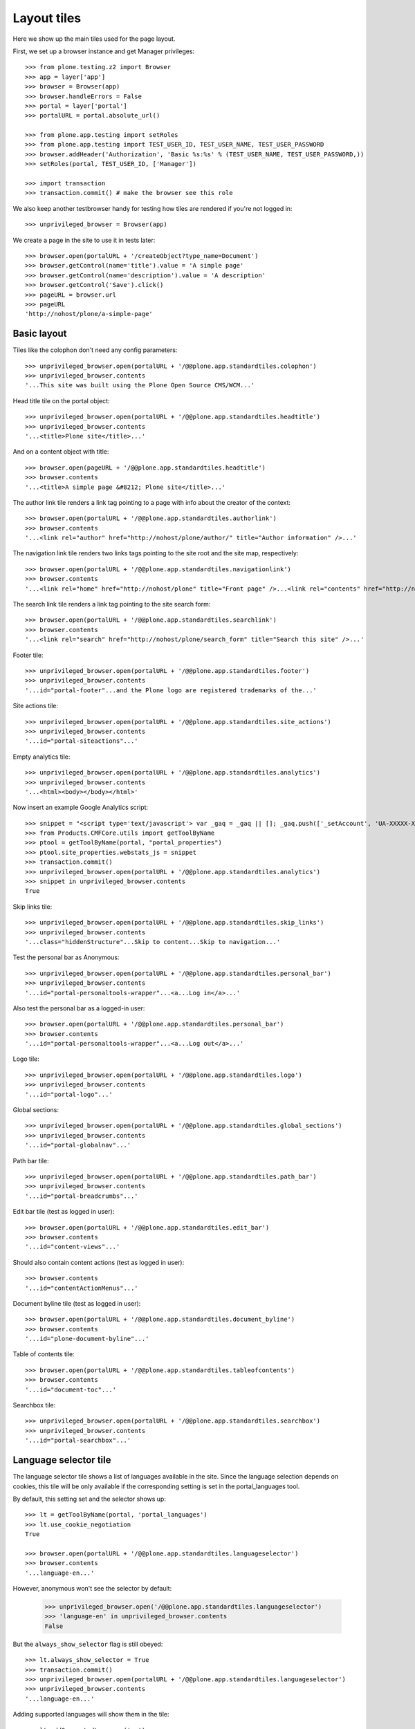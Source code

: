 Layout tiles
============

Here we show up the main tiles used for the page layout.

First, we set up a browser instance and get Manager privileges::

    >>> from plone.testing.z2 import Browser
    >>> app = layer['app']
    >>> browser = Browser(app)
    >>> browser.handleErrors = False
    >>> portal = layer['portal']
    >>> portalURL = portal.absolute_url()

    >>> from plone.app.testing import setRoles
    >>> from plone.app.testing import TEST_USER_ID, TEST_USER_NAME, TEST_USER_PASSWORD
    >>> browser.addHeader('Authorization', 'Basic %s:%s' % (TEST_USER_NAME, TEST_USER_PASSWORD,))
    >>> setRoles(portal, TEST_USER_ID, ['Manager'])

    >>> import transaction
    >>> transaction.commit() # make the browser see this role

We also keep another testbrowser handy for testing how tiles are rendered if
you're not logged in::

    >>> unprivileged_browser = Browser(app)

We create a page in the site to use it in tests later::

    >>> browser.open(portalURL + '/createObject?type_name=Document')
    >>> browser.getControl(name='title').value = 'A simple page'
    >>> browser.getControl(name='description').value = 'A description'
    >>> browser.getControl('Save').click()
    >>> pageURL = browser.url
    >>> pageURL
    'http://nohost/plone/a-simple-page'

Basic layout
------------

Tiles like the colophon don't need any config parameters::

    >>> unprivileged_browser.open(portalURL + '/@@plone.app.standardtiles.colophon')
    >>> unprivileged_browser.contents
    '...This site was built using the Plone Open Source CMS/WCM...'

Head title tile on the portal object::

    >>> unprivileged_browser.open(portalURL + '/@@plone.app.standardtiles.headtitle')
    >>> unprivileged_browser.contents
    '...<title>Plone site</title>...'

And on a content object with title::

    >>> browser.open(pageURL + '/@@plone.app.standardtiles.headtitle')
    >>> browser.contents
    '...<title>A simple page &#8212; Plone site</title>...'

The author link tile renders a link tag pointing to a page with info
about the creator of the context::

    >>> browser.open(portalURL + '/@@plone.app.standardtiles.authorlink')
    >>> browser.contents
    '...<link rel="author" href="http://nohost/plone/author/" title="Author information" />...'

The navigation link tile renders two links tags pointing to the site
root and the site map, respectively::

    >>> browser.open(portalURL + '/@@plone.app.standardtiles.navigationlink')
    >>> browser.contents
    '...<link rel="home" href="http://nohost/plone" title="Front page" />...<link rel="contents" href="http://nohost/plone/sitemap" title="Site Map" />...'

The search link tile renders a link tag pointing to the site search form::

    >>> browser.open(portalURL + '/@@plone.app.standardtiles.searchlink')
    >>> browser.contents
    '...<link rel="search" href="http://nohost/plone/search_form" title="Search this site" />...'

Footer tile::

    >>> unprivileged_browser.open(portalURL + '/@@plone.app.standardtiles.footer')
    >>> unprivileged_browser.contents
    '...id="portal-footer"...and the Plone logo are registered trademarks of the...'

Site actions tile::

    >>> unprivileged_browser.open(portalURL + '/@@plone.app.standardtiles.site_actions')
    >>> unprivileged_browser.contents
    '...id="portal-siteactions"...'

Empty analytics tile::

    >>> unprivileged_browser.open(portalURL + '/@@plone.app.standardtiles.analytics')
    >>> unprivileged_browser.contents
    '...<html><body></body></html>'

Now insert an example Google Analytics script::

    >>> snippet = "<script type='text/javascript'> var _gaq = _gaq || []; _gaq.push(['_setAccount', 'UA-XXXXX-X']); _gaq.push(['_trackPageview']); (function() { var ga = document.createElement('script'); ga.type = 'text/javascript'; ga.async = true; ga.src = ('https:' == document.location.protocol ? 'https://ssl' : 'http://www') + '.google-analytics.com/ga.js'; var s = document.getElementsByTagName('script')[0]; s.parentNode.insertBefore(ga, s); })();</script>"
    >>> from Products.CMFCore.utils import getToolByName
    >>> ptool = getToolByName(portal, "portal_properties")
    >>> ptool.site_properties.webstats_js = snippet
    >>> transaction.commit()
    >>> unprivileged_browser.open(portalURL + '/@@plone.app.standardtiles.analytics')
    >>> snippet in unprivileged_browser.contents
    True

Skip links tile::

    >>> unprivileged_browser.open(portalURL + '/@@plone.app.standardtiles.skip_links')
    >>> unprivileged_browser.contents
    '...class="hiddenStructure"...Skip to content...Skip to navigation...'

Test the personal bar as Anonymous::

    >>> unprivileged_browser.open(portalURL + '/@@plone.app.standardtiles.personal_bar')
    >>> unprivileged_browser.contents
    '...id="portal-personaltools-wrapper"...<a...Log in</a>...'

Also test the personal bar as a logged-in user::

    >>> browser.open(portalURL + '/@@plone.app.standardtiles.personal_bar')
    >>> browser.contents
    '...id="portal-personaltools-wrapper"...<a...Log out</a>...'

Logo tile::

    >>> unprivileged_browser.open(portalURL + '/@@plone.app.standardtiles.logo')
    >>> unprivileged_browser.contents
    '...id="portal-logo"...'

Global sections::

    >>> unprivileged_browser.open(portalURL + '/@@plone.app.standardtiles.global_sections')
    >>> unprivileged_browser.contents
    '...id="portal-globalnav"...'

Path bar tile::

    >>> unprivileged_browser.open(portalURL + '/@@plone.app.standardtiles.path_bar')
    >>> unprivileged_browser.contents
    '...id="portal-breadcrumbs"...'

Edit bar tile (test as logged in user)::

    >>> browser.open(portalURL + '/@@plone.app.standardtiles.edit_bar')
    >>> browser.contents
    '...id="content-views"...'

Should also contain content actions (test as logged in user)::

    >>> browser.contents
    '...id="contentActionMenus"...'

Document byline tile (test as logged in user)::

    >>> browser.open(portalURL + '/@@plone.app.standardtiles.document_byline')
    >>> browser.contents
    '...id="plone-document-byline"...'

Table of contents tile::

    >>> browser.open(portalURL + '/@@plone.app.standardtiles.tableofcontents')
    >>> browser.contents
    '...id="document-toc"...'

Searchbox tile::

    >>> unprivileged_browser.open(portalURL + '/@@plone.app.standardtiles.searchbox')
    >>> unprivileged_browser.contents
    '...id="portal-searchbox"...'


Language selector tile
----------------------

The language selector tile shows a list of languages available in the
site. Since the language selection depends on cookies, this tile will
be only available if the corresponding setting is set in the
portal_languages tool.

By default, this setting set and the selector shows up::

    >>> lt = getToolByName(portal, 'portal_languages')
    >>> lt.use_cookie_negotiation
    True

    >>> browser.open(portalURL + '/@@plone.app.standardtiles.languageselector')
    >>> browser.contents
    '...language-en...'

However, anonymous won't see the selector by default:

    >>> unprivileged_browser.open('/@@plone.app.standardtiles.languageselector')
    >>> 'language-en' in unprivileged_browser.contents
    False

But the ``always_show_selector`` flag is still obeyed::

    >>> lt.always_show_selector = True
    >>> transaction.commit()
    >>> unprivileged_browser.open(portalURL + '/@@plone.app.standardtiles.languageselector')
    >>> unprivileged_browser.contents
    '...language-en...'

Adding supported languages will show them in the tile::

    >>> lt.addSupportedLanguage('ca')
    >>> transaction.commit()
    >>> browser.open(portalURL + '/@@plone.app.standardtiles.languageselector')
    >>> browser.contents
    '...language-en...language-ca...'


Next/previous tile
------------------

The next previous tile shows a next and a previous button if there is
a next or a previous object. It can be activated by checking the checkbox
in the schema (edit).

Let's add a folder and add three pages for testing the tile::

    >>> portal.invokeFactory('Folder', 'next-previous-folder',
    ...     title='Next Previous folder')
    'next-previous-folder'
    >>> folder = portal.get('next-previous-folder')

    >>> folder.invokeFactory('Document', 'page-one', title='Page one')
    'page-one'
    >>> page1 = folder.get('page-one')

    >>> folder.invokeFactory('Document', 'page-two', title='Page two')
    'page-two'
    >>> page2 = folder.get('page-two')

    >>> folder.invokeFactory('Document', 'page-three', title='Page three')
    'page-three'
    >>> page3 = folder.get('page-three')


Test the tile on the first page. It should not be there since next
previous is still disabled (default configuration).

    >>> page1.restrictedTraverse('@@plone_nextprevious_view').enabled()
    False

    >>> tile_view = '@@plone.app.standardtiles.nextprevious'

    >>> html = page1.restrictedTraverse(tile_view)()
    >>> assert '<div' not in html, 'Next / previous is disabled ' + \
    ...     'but the tile has contents.'

Then we activate next previous and we should see a next-link when
rendering the tile on the first page::

    >>> folder.getField('nextPreviousEnabled').set(folder, True)
    >>> page1.restrictedTraverse('@@plone_nextprevious_view').enabled()
    True

    >>> html = page1.restrictedTraverse(tile_view)()
    >>> assert '<div' in html, 'Next / previous is enabled ' + \
    ...     'but the tiles is empty'
    >>> assert 'class="next"' in html, 'Expected "next" link'
    >>> assert 'class="previous"' not in html, 'Didn\'t expect "previous" link'

    >>> html = page2.restrictedTraverse(tile_view)()
    >>> assert '<div' in html, 'Next / previous is enabled ' + \
    ...     'but the tiles is empty'
    >>> assert 'class="next"' in html, 'Expected "next" link'
    >>> assert 'class="previous"' in html, 'Expected "previous" link'

    >>> html = page3.restrictedTraverse(tile_view)()
    >>> assert '<div' in html, 'Next / previous is enabled ' + \
    ...     'but the tiles is empty'
    >>> assert 'class="next"' not in html, 'Didn\'t expect "next" link'
    >>> assert 'class="previous"' in html, 'Expected "previous" link'

Cleanup::

    >>> portal.manage_delObjects(['next-previous-folder'])


Login tile
----------

For a logged-in user, the login tile should be empty::

    >>> browser.open(portalURL + '/@@plone.app.standardtiles.login')
    >>> print browser.contents
    <!DOCTYPE html PUBLIC "-//W3C//DTD XHTML 1.0 Strict//EN" "http://www.w3.org/TR/xhtml1/DTD/xhtml1-strict.dtd">
    <html xmlns="http://www.w3.org/1999/xhtml" xml:lang="en" lang="en">
      <body>
      </body>
    </html>

When we are not logged in, we should get the form::

    >>> unprivileged_browser.open(portalURL + '/@@plone.app.standardtiles.login')
    >>> unprivileged_browser.contents
    '...id="loginform"...'

By default, we should not have the "register" link in there::

But if we enable self-registration, it should show up::

    >>> from plone.app.controlpanel.security import ISecuritySchema
    >>> security_settings = ISecuritySchema(portal)
    >>> security_settings.set_enable_self_reg(True)
    >>> transaction.commit()
    >>> unprivileged_browser.open(portalURL + '/@@plone.app.standardtiles.login')
    >>> unprivileged_browser.contents
    '...<a...@@register...New user...</a>...'


Configlets tile
---------------

The configlets tile renders a list of the available config dialogs::

    >>> browser.open(portalURL + '/@@plone.app.standardtiles.configlets')
    >>> browser.contents
    '...Site Setup...Add-ons...Calendar...Collections...'


Discussion tile
---------------

Add a discussion tile and add a comment thru this tile.

    >>> browser.open(pageURL + '/@@add-tile/plone.app.standardtiles.discussion/discussion-tile')
    >>> browser.getControl(label='Save').click()
    >>> browser.open(portalURL + '/@@plone.app.standardtiles.discussion/discussion-pageURL')

    >>> 'You can add a comment by filling out the form below' in browser.contents
    True


Menu link tile
--------------

Add a menu_link tile:

    >>> browser.open(portalURL + '/@@add-tile/plone.app.standardtiles.menu_link/menu_link-tile')

    >>> browser.getControl(label='Save').click()
    >>> browser.open(portalURL + '/@@plone.app.standardtiles.menu_link/menu_link-tile')

Currently the menu link only shows a 'manage page' link and some javascript:

    >>> """<a id="plone-cmsui-menu-link" href="http://nohost/plone/@@cmsui-menu">Manage page</a>""" in browser.contents
    True



